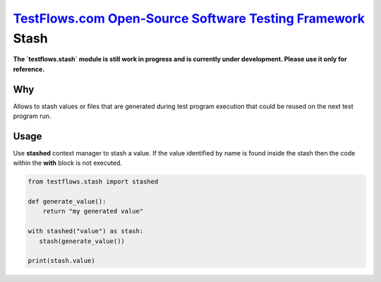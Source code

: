 `TestFlows.com Open-Source Software Testing Framework`_ Stash
=================================================================

**The `testflows.stash` module is still work in progress and is currently under development.
Please use it only for reference.**

Why
***

Allows to stash values or files that are generated during test program execution
that could be reused on the next test program run.

Usage
*****

Use **stashed** context manager to stash a value.
If the value identified by name is found inside the stash
then the code within the **with** block is not executed.

.. code-block:: python

    from testflows.stash import stashed

    def generate_value():
        return "my generated value"

    with stashed("value") as stash:
       stash(generate_value())

    print(stash.value)


.. _`TestFlows.com Open-Source Software Testing Framework`: https://testflows.com
